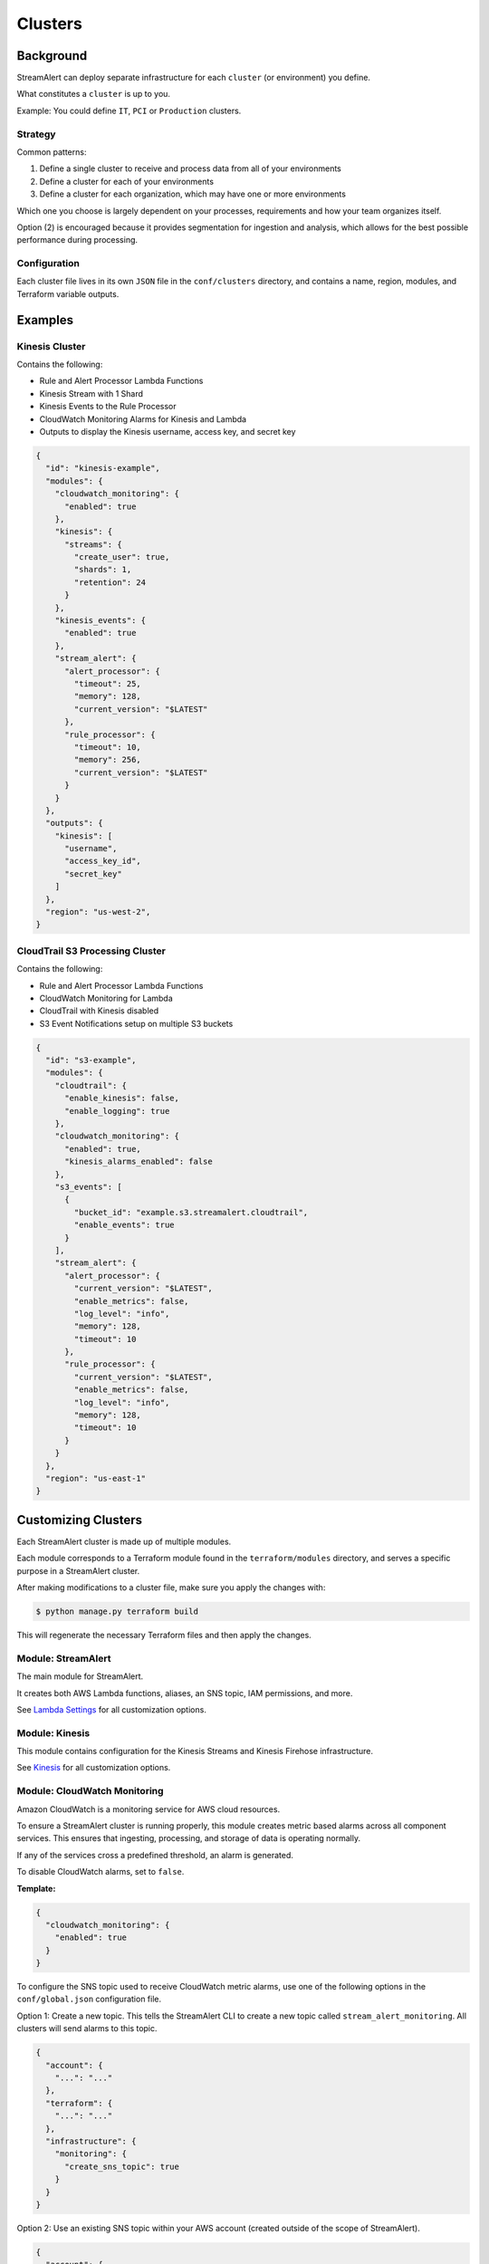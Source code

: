 Clusters
========

Background
~~~~~~~~~~

StreamAlert can deploy separate infrastructure for each ``cluster`` (or environment) you define.

What constitutes a ``cluster`` is up to you.

Example: You could define ``IT``, ``PCI`` or ``Production`` clusters.

Strategy
--------

Common patterns:

1. Define a single cluster to receive and process data from all of your environments
2. Define a cluster for each of your environments
3. Define a cluster for each organization, which may have one or more environments

Which one you choose is largely dependent on your processes, requirements and how your team organizes itself.

Option \(2\) is encouraged because it provides segmentation for ingestion and analysis, which allows for the best possible performance during processing.

Configuration
-------------

Each cluster file lives in its own ``JSON`` file in the ``conf/clusters`` directory, and contains a name, region, modules, and Terraform variable outputs.

Examples
~~~~~~~~

Kinesis Cluster
---------------

Contains the following:

- Rule and Alert Processor Lambda Functions
- Kinesis Stream with 1 Shard
- Kinesis Events to the Rule Processor
- CloudWatch Monitoring Alarms for Kinesis and Lambda
- Outputs to display the Kinesis username, access key, and secret key

.. code-block:: json

  {
    "id": "kinesis-example",
    "modules": {
      "cloudwatch_monitoring": {
        "enabled": true
      },
      "kinesis": {
        "streams": {
          "create_user": true,
          "shards": 1,
          "retention": 24
        }
      },
      "kinesis_events": {
        "enabled": true
      },
      "stream_alert": {
        "alert_processor": {
          "timeout": 25,
          "memory": 128,
          "current_version": "$LATEST"
        },
        "rule_processor": {
          "timeout": 10,
          "memory": 256,
          "current_version": "$LATEST"
        }
      }
    },
    "outputs": {
      "kinesis": [
        "username",
        "access_key_id",
        "secret_key"
      ]
    },
    "region": "us-west-2",
  }

CloudTrail S3 Processing Cluster
--------------------------------

Contains the following:

- Rule and Alert Processor Lambda Functions
- CloudWatch Monitoring for Lambda
- CloudTrail with Kinesis disabled
- S3 Event Notifications setup on multiple S3 buckets

.. code-block:: json

  {
    "id": "s3-example",
    "modules": {
      "cloudtrail": {
        "enable_kinesis": false,
        "enable_logging": true
      },
      "cloudwatch_monitoring": {
        "enabled": true,
        "kinesis_alarms_enabled": false
      },
      "s3_events": [
        {
          "bucket_id": "example.s3.streamalert.cloudtrail",
          "enable_events": true
        }
      ],
      "stream_alert": {
        "alert_processor": {
          "current_version": "$LATEST",
          "enable_metrics": false,
          "log_level": "info",
          "memory": 128,
          "timeout": 10
        },
        "rule_processor": {
          "current_version": "$LATEST",
          "enable_metrics": false,
          "log_level": "info",
          "memory": 128,
          "timeout": 10
        }
      }
    },
    "region": "us-east-1"
  }


Customizing Clusters
~~~~~~~~~~~~~~~~~~~~

Each StreamAlert cluster is made up of multiple modules.

Each module corresponds to a Terraform module found in the ``terraform/modules`` directory, and serves a specific purpose in a StreamAlert cluster.

After making modifications to a cluster file, make sure you apply the changes with:

.. code-block:: bash

  $ python manage.py terraform build

This will regenerate the necessary Terraform files and then apply the changes.

Module: StreamAlert
--------------------

The main module for StreamAlert.

It creates both AWS Lambda functions, aliases, an SNS topic, IAM permissions, and more.

See `Lambda Settings <lambda.html>`_ for all customization options.

Module: Kinesis
---------------

This module contains configuration for the Kinesis Streams and Kinesis Firehose infrastructure.

See `Kinesis <kinesis.html>`_ for all customization options.

Module: CloudWatch Monitoring
-----------------------------

Amazon CloudWatch is a monitoring service for AWS cloud resources.

To ensure a StreamAlert cluster is running properly, this module creates metric based alarms across all component services.  This ensures that ingesting, processing, and storage of data is operating normally.

If any of the services cross a predefined threshold, an alarm is generated.

To disable CloudWatch alarms, set to ``false``.

**Template:**

.. code-block:: json

  {
    "cloudwatch_monitoring": {
      "enabled": true
    }
  }

To configure the SNS topic used to receive CloudWatch metric alarms, use one of the following options in the ``conf/global.json`` configuration file.

Option 1: Create a new topic.  This tells the StreamAlert CLI to create a new topic called ``stream_alert_monitoring``.  All clusters will send alarms to this topic.

.. code-block:: json

  {
    "account": {
      "...": "..."
    },
    "terraform": {
      "...": "..."
    },
    "infrastructure": {
      "monitoring": {
        "create_sns_topic": true
      }
    }
  }

Option 2: Use an existing SNS topic within your AWS account (created outside of the scope of StreamAlert).

.. code-block:: json

  {
    "account": {
      "...": "..."
    },
    "terraform": {
      "...": "..."
    },
    "infrastructure": {
      "monitoring": {
        "sns_topic_name": "my_sns_topic"
      }
    }
  }

Module: Kinesis Events
----------------------

The Kinesis Events module connects a Lambda function to a Kinesis Stream.

By default, this connects the ``stream_alert`` module to the ``kinesis`` module.

To disable this mapping, set to ``false``

**Template:**

.. code-block:: json

  {
    "kinesis_events": {
      "enabled": true
    }
  }

Module: CloudTrail
------------------

`AWS CloudTrail <https://aws.amazon.com/cloudtrail/>`_ is a service that enables compliance, operational auditing, and risk auditing of your AWS account.

StreamAlert has native support for enabling and monitoring CloudTrail logs with the ``cloudtrail`` module.

When writing rules for CloudTrail data, use the ``cloudwatch:event`` log source.

By default, all API calls will be logged and accessible from rules.

**Template:**

.. code-block:: json

  {
    "cloudtrail": {
      "enable_logging": true,
      "enable_kinesis": true
    }
  }

**Options:**

=====================    ========  ==================================  ===========
Key                      Required  Default                             Description
---------------------    --------  ----------------------------------  -----------
``enable_logging``       ``Yes``                                       Enable/disable the CloudTrail logging.
``enable_kinesis``       ``No``    ``true``                            Enable/disable the sending CloudTrail data to Kinesis.
``existing_trail``       ``No``    ``false``                           Set to ``true`` if the account has an existing CloudTrail.  This is to avoid duplication of data collected by multiple CloudTrails.
``is_global_trail``      ``No``    ``true``                            If the CloudTrail should collect events from any region.
``event_pattern``        ``No``    ``{"account": ["<accound_id>"]}``   The CloudWatch Events pattern to send to Kinesis.  `More information <http://docs.aws.amazon.com/AmazonCloudWatch/latest/events/EventTypes.html>`_.
``cross_account_ids``    ``No``                                        Account IDs to grant write access to the created CloudTrail S3 bucket
=====================    ========  ==================================  ===========

Module: Flow Logs
-----------------

VPC Flow Logs is a feature that enables you to capture information about the IP traffic going to and from network interfaces in your AWS VPC.

In the settings below, an arbitrary amount of subnets, vpcs, and enis can be enabled.

When writing rules for this data, use the ``cloudwatch:flow_logs`` log source.

**Template:**

.. code-block:: json

  {
    "flow_logs": {
      "enabled": true,
      "log_group_name": "<name-of-cloudwatch-log-group>",
      "subnets": [
        "subnet-id-1",
        "..."
      ],
      "vpcs": [
        "vpc-id-1",
        "..."
      ],
      "enis": [
        "eni-id-1",
        "..."
      ]
    }
  }

**Options:**

==================  ========  ====================================  ===========
Key                 Required  Default                               Description
------------------  --------  ------------------------------------  -----------
``enabled``         Yes                                             To enable/disable the Flow log creation.
``log_group_name``  No        prefix_cluster_streamalert_flow_logs  The name of the CloudWatch Log group.
``subnets``         No        None                                  The list of AWS VPC subnet IDs to collect flow logs from.
``vpcs``            No        None                                  The list of AWS VPC IDs to collect flow logs from.
``enis``            No        None                                  The list of AWS ENIs to collect flow logs from.
==================  ========  ====================================  ===========

Module: S3 Events
-----------------

Amazon S3 is one of the default datasources for StreamAlert.

S3 Event Notifications can be configured to notify Lambda each time an object is written.

When StreamAlert receives this notification, it fetches the object from S3 and analyzes it according to configured rules.

**Template**

.. code-block:: json

  {
    "s3_events": [
      {
        "bucket_id": "<bucket-id>"
      },
      {
        "bucket_id": "<bucket-id-2>",
        "enable_events": false
      }
    ]
  }

**Options:**

==================  ========  =========  ===========
Key                 Required  Default    Description
------------------  --------  ---------  -----------
``bucket_id``       Yes                  The S3 bucket to notify upon
``enable_events``   No        Yes        Enable/disable the notification to Lambda
==================  ========  =========  ===========
  